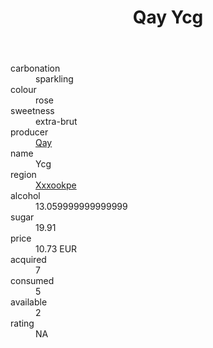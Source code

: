 :PROPERTIES:
:ID:                     8251ebea-1fc9-4131-ac58-5f6673cdb1e4
:END:
#+TITLE: Qay Ycg 

- carbonation :: sparkling
- colour :: rose
- sweetness :: extra-brut
- producer :: [[id:c8fd643f-17cf-4963-8cdb-3997b5b1f19c][Qay]]
- name :: Ycg
- region :: [[id:e42b3c90-280e-4b26-a86f-d89b6ecbe8c1][Xxxookpe]]
- alcohol :: 13.059999999999999
- sugar :: 19.91
- price :: 10.73 EUR
- acquired :: 7
- consumed :: 5
- available :: 2
- rating :: NA


